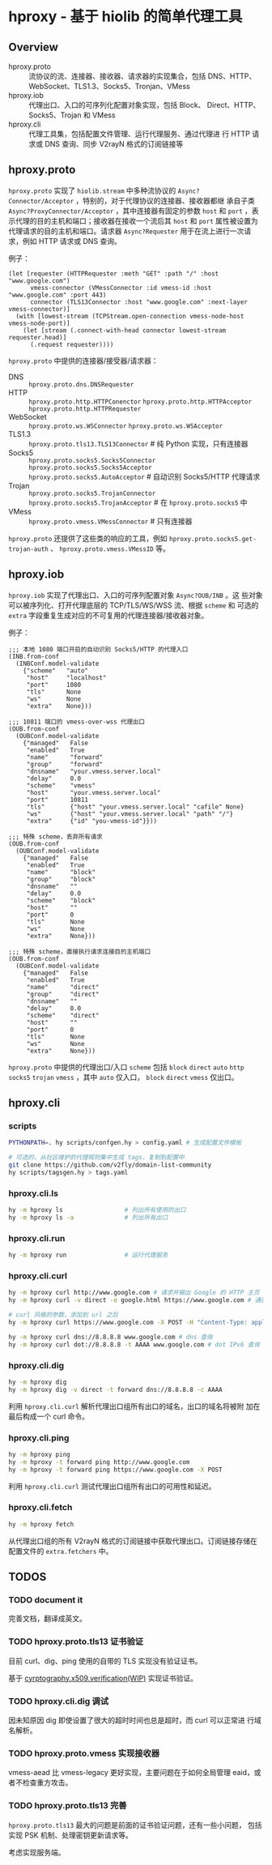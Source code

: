 * hproxy - 基于 hiolib 的简单代理工具

** Overview

- hproxy.proto :: 流协议的流、连接器、接收器、请求器的实现集合，包括
  DNS、HTTP、WebSocket、TLS1.3、Socks5、Tronjan、VMess
- hproxy.iob :: 代理出口、入口的可序列化配置对象实现，包括 Block、
  Direct、HTTP、Socks5、Trojan 和 VMess
- hproxy.cli :: 代理工具集，包括配置文件管理、运行代理服务、通过代理进
  行 HTTP 请求或 DNS 查询、同步 V2rayN 格式的订阅链接等

** hproxy.proto

=hproxy.proto= 实现了 =hiolib.stream= 中多种流协议的
=Async?Connector/Acceptor= ，特别的，对于代理协议的连接器、接收器都继
承自子类 =Async?ProxyConnector/Acceptor= ，其中连接器有固定的参数
=host= 和 =port= ，表示代理的目的主机和端口；接收器在接收一个流后其
=host= 和 =port= 属性被设置为代理请求的目的主机和端口。请求器
=Async?Requester= 用于在流上进行一次请求，例如 HTTP 请求或 DNS 查询。

例子：

#+begin_src hy
  (let [requester (HTTPRequester :meth "GET" :path "/" :host "www.google.com")
        vmess-connector (VMessConnector :id vmess-id :host "www.google.com" :port 443)
        connector (TLS13Connector :host "www.google.com" :next-layer vmess-connector)]
    (with [lowest-stream (TCPStream.open-connection vmess-node-host vmess-node-port)]
      (let [stream (.connect-with-head connector lowest-stream requester.head)]
        (.request requester))))
#+end_src

=hproxy.proto= 中提供的连接器/接受器/请求器：

- DNS :: =hproxy.proto.dns.DNSRequester=
- HTTP :: =hproxy.proto.http.HTTPConenctor= =hproxy.proto.http.HTTPAcceptor= =hproxy.proto.http.HTTPRequester=
- WebSocket :: =hproxy.proto.ws.WSConnector= =hproxy.proto.ws.WSAcceptor=
- TLS1.3 :: =hproxy.proto.tls13.TLS13Connector= # 纯 Python 实现，只有连接器
- Socks5 :: =hproxy.proto.socks5.Socks5Connector= =hproxy.proto.socks5.Socks5Acceptor= =hproxy.proto.socks5.AutoAcceptor= # 自动识别 Socks5/HTTP 代理请求
- Trojan :: =hproxy.proto.socks5.TrojanConnector= =hproxy.proto.socks5.TrojanAcceptor= # 在 =hproxy.proto.socks5= 中
- VMess :: =hproxy.proto.vmess.VMessConnector= # 只有连接器


=hproxy.proto= 还提供了这些类的响应的工具，例如 =hproxy.proto.socks5.get-trojan-auth= 、 =hproxy.proto.vmess.VMessID= 等。

** hproxy.iob

=hproxy.iob= 实现了代理出口、入口的可序列配置对象 =Async?OUB/INB= 。这
些对象可以被序列化、打开代理底层的 TCP/TLS/WS/WSS 流、根据 =scheme= 和
可选的 =extra= 字段重复生成对应的不可复用的代理连接器/接收器对象。

例子：

#+begin_src hy
  ;;; 本地 1080 端口开启的自动识别 Socks5/HTTP 的代理入口
  (INB.from-conf
    (INBConf.model-validate
      {"scheme"   "auto"
       "host"     "localhost"
       "port"     1080
       "tls"      None
       "ws"       None
       "extra"    None}))

  ;;; 10811 端口的 vmess-over-wss 代理出口
  (OUB.from-conf
    (OUBConf.model-validate
      {"managed"   False
       "enabled"   True
       "name"      "forward"
       "group"     "forward"
       "dnsname"   "your.vmess.server.local"
       "delay"     0.0
       "scheme"    "vmess"
       "host"      "your.vmess.server.local"
       "port"      10811
       "tls"       {"host" "your.vmess.server.local" "cafile" None}
       "ws"        {"host" "your.vmess.server.local" "path" "/"}
       "extra"     {"id" "you-vmess-id"}}))

  ;;; 特殊 scheme，丢弃所有请求
  (OUB.from-conf
    (OUBConf.model-validate
      {"managed"   False
       "enabled"   True
       "name"      "block"
       "group"     "block"
       "dnsname"   ""
       "delay"     0.0
       "scheme"    "block"
       "host"      ""
       "port"      0
       "tls"       None
       "ws"        None
       "extra"     None}))

  ;;; 特殊 scheme，直接执行请求连接目的主机端口
  (OUB.from-conf
    (OUBConf.model-validate
      {"managed"   False
       "enabled"   True
       "name"      "direct"
       "group"     "direct"
       "dnsname"   ""
       "delay"     0.0
       "scheme"    "direct"
       "host"      ""
       "port"      0
       "tls"       None
       "ws"        None
       "extra"     None}))
#+end_src

=hproxy.proto= 中提供的代理出口/入口 =scheme= 包括 =block= =direct=
=auto= =http= =socks5= =trojan= =vmess= ，其中 =auto= 仅入口， =block=
=direct= =vmess= 仅出口。

** hproxy.cli

*** scripts

#+begin_src sh
  PYTHONPATH=. hy scripts/confgen.hy > config.yaml # 生成配置文件模板

  # 可选的，从社区维护的代理规则集中生成 tags，复制到配置中
  git clone https://github.com/v2fly/domain-list-community
  hy scripts/tagsgen.hy > tags.yaml
#+end_src

*** hproxy.cli.ls

#+begin_src sh
  hy -m hproxy ls                 # 列出所有使用的出口
  hy -m hproxy ls -a              # 列出所有出口
#+end_src

*** hproxy.cli.run

#+begin_src sh
  hy -m hproxy run                # 运行代理服务
#+end_src

*** hproxy.cli.curl

#+begin_src sh
  hy -m hproxy curl http://www.google.com # 请求并输出 Google 的 HTTP 主页
  hy -m hproxy curl -v direct -o google.html https://www.google.com # 通过 direct 组代理出口请求并保存 Google 的 HTTPS 主页

  # curl 风格的参数，添加到 url 之后
  hy -m hproxy curl https://www.google.com -X POST -H "Content-Type: application/json" -H "Content-Length: 10"

  hy -m hproxy curl dns://8.8.8.8 www.google.com # dns 查询
  hy -m hproxy curl dot://8.8.8.8 -t AAAA www.google.com # dot IPv6 查询
#+end_src

*** hproxy.cli.dig

#+begin_src sh
  hy -m hproxy dig
  hy -m hproxy dig -v direct -t forward dns://8.8.8.8 -c AAAA
#+end_src

利用 =hproxy.cli.curl= 解析代理出口组所有出口的域名，出口的域名将被附
加在最后构成一个 curl 命令。

*** hproxy.cli.ping

#+begin_src sh
  hy -m hproxy ping
  hy -m hproxy -t forward ping http://www.google.com
  hy -m hproxy -t forward ping https://www.google.com -X POST
#+end_src

利用 =hproxy.cli.curl= 测试代理出口组所有出口的可用性和延迟。

*** hproxy.cli.fetch

#+begin_src sh
  hy -m hproxy fetch
#+end_src

从代理出口组的所有 V2rayN 格式的订阅链接中获取代理出口。订阅链接存储在
配置文件的 =extra.fetchers= 中。

** TODOS

*** TODO document it

完善文档，翻译成英文。

*** TODO hproxy.proto.tls13 证书验证

目前 curl、dig、ping 使用的自带的 TLS 实现没有验证证书。

基于
[[https:/cryptography.io/en/latest/x509/verification/][cyrptography.x509.verification(WIP)]]
实现证书验证。

*** TODO hproxy.cli.dig 调试

因未知原因 dig 即使设置了很大的超时时间也总是超时，而 curl 可以正常进
行域名解析。

*** TODO hproxy.proto.vmess 实现接收器

vmess-aead 比 vmess-legacy 更好实现，主要问题在于如何全局管理 eaid，或
者不检查重方攻击。

*** TODO hproxy.proto.tls13 完善

=hproxy.proto.tls13= 最大的问题是前面的证书验证问题，还有一些小问题，
包括实现 PSK 机制、处理密钥更新请求等。

考虑实现服务端。
